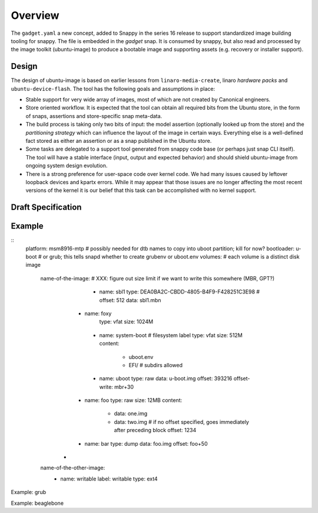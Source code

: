 ==========
 Overview
==========

The ``gadget.yaml`` a new concept, added to Snappy in the series 16 release to
support standardized image building tooling for snappy.  The file is embedded
in the *gadget* snap. It is consumed by snappy, but also read and processed by
the image toolkit (ubuntu-image) to produce a bootable image and supporting
assets (e.g. recovery or installer support).

Design
======

The design of ubuntu-image is based on earlier lessons from
``linaro-media-create``, linaro *hardware packs* and
``ubuntu-device-flash``. The tool has the following goals and assumptions in
place:

- Stable support for very wide array of images, most of which are not created
  by Canonical engineers.
- Store oriented workflow. It is expected that the tool can obtain all required
  bits from the Ubuntu store, in the form of snaps, assertions and
  store-specific snap meta-data.
- The build process is taking only two bits of input: the model assertion
  (optionally looked up from the store) and the *partitioning strategy* which
  can influence the layout of the image in certain ways. Everything else is a
  well-defined fact stored as either an assertion or as a snap published in the
  Ubuntu store.
- Some tasks are delegated to a support tool generated from snappy code base
  (or perhaps just snap CLI itself). The tool will have a stable interface
  (input, output and expected behavior) and should shield ubuntu-image from
  ongoing system design evolution.
- There is a strong preference for user-space code over kernel code. We had
  many issues caused by leftover loopback devices and kpartx errors. While it
  may appear that those issues are no longer affecting the most recent versions
  of the kernel it is our belief that this task can be accomplished with no
  kernel support.


Draft Specification
===================


Example
=======

::
    platform: msm8916-mtp # possibly needed for dtb names to copy into uboot partition; kill for now?
    bootloader: u-boot         # or grub; this tells snapd whether to create grubenv or uboot.env
    volumes:                      # each volume is a distinct disk image
        name-of-the-image:   # XXX: figure out size limit if we want to write this somewhere (MBR, GPT?)
             - name: sbl1
               type: DEA0BA2C-CBDD-4805-B4F9-F428251C3E98 #
               offset: 512
               data: sbl1.mbn
            - name: foxy
               type: vfat
               size: 1024M
             - name: system-boot # filesystem label
               type: vfat
               size: 512M
               content:
                   - uboot.env
                   - EFI/  # subdirs allowed
             - name: uboot
               type: raw
               data: u-boot.img
               offset: 393216
               offset-write: mbr+30
            - name: foo
              type: raw
              size: 12MB
              content:
                  - data: one.img
                  - data: two.img # if no offset specified, goes immediately after preceding block
                    offset: 1234
            - name: bar
              type: dump
              data: foo.img
              offset: foo+50
           -

        name-of-the-other-image:
             - name: writable
               label: writable
               type: ext4


Example: grub

Example: beaglebone
